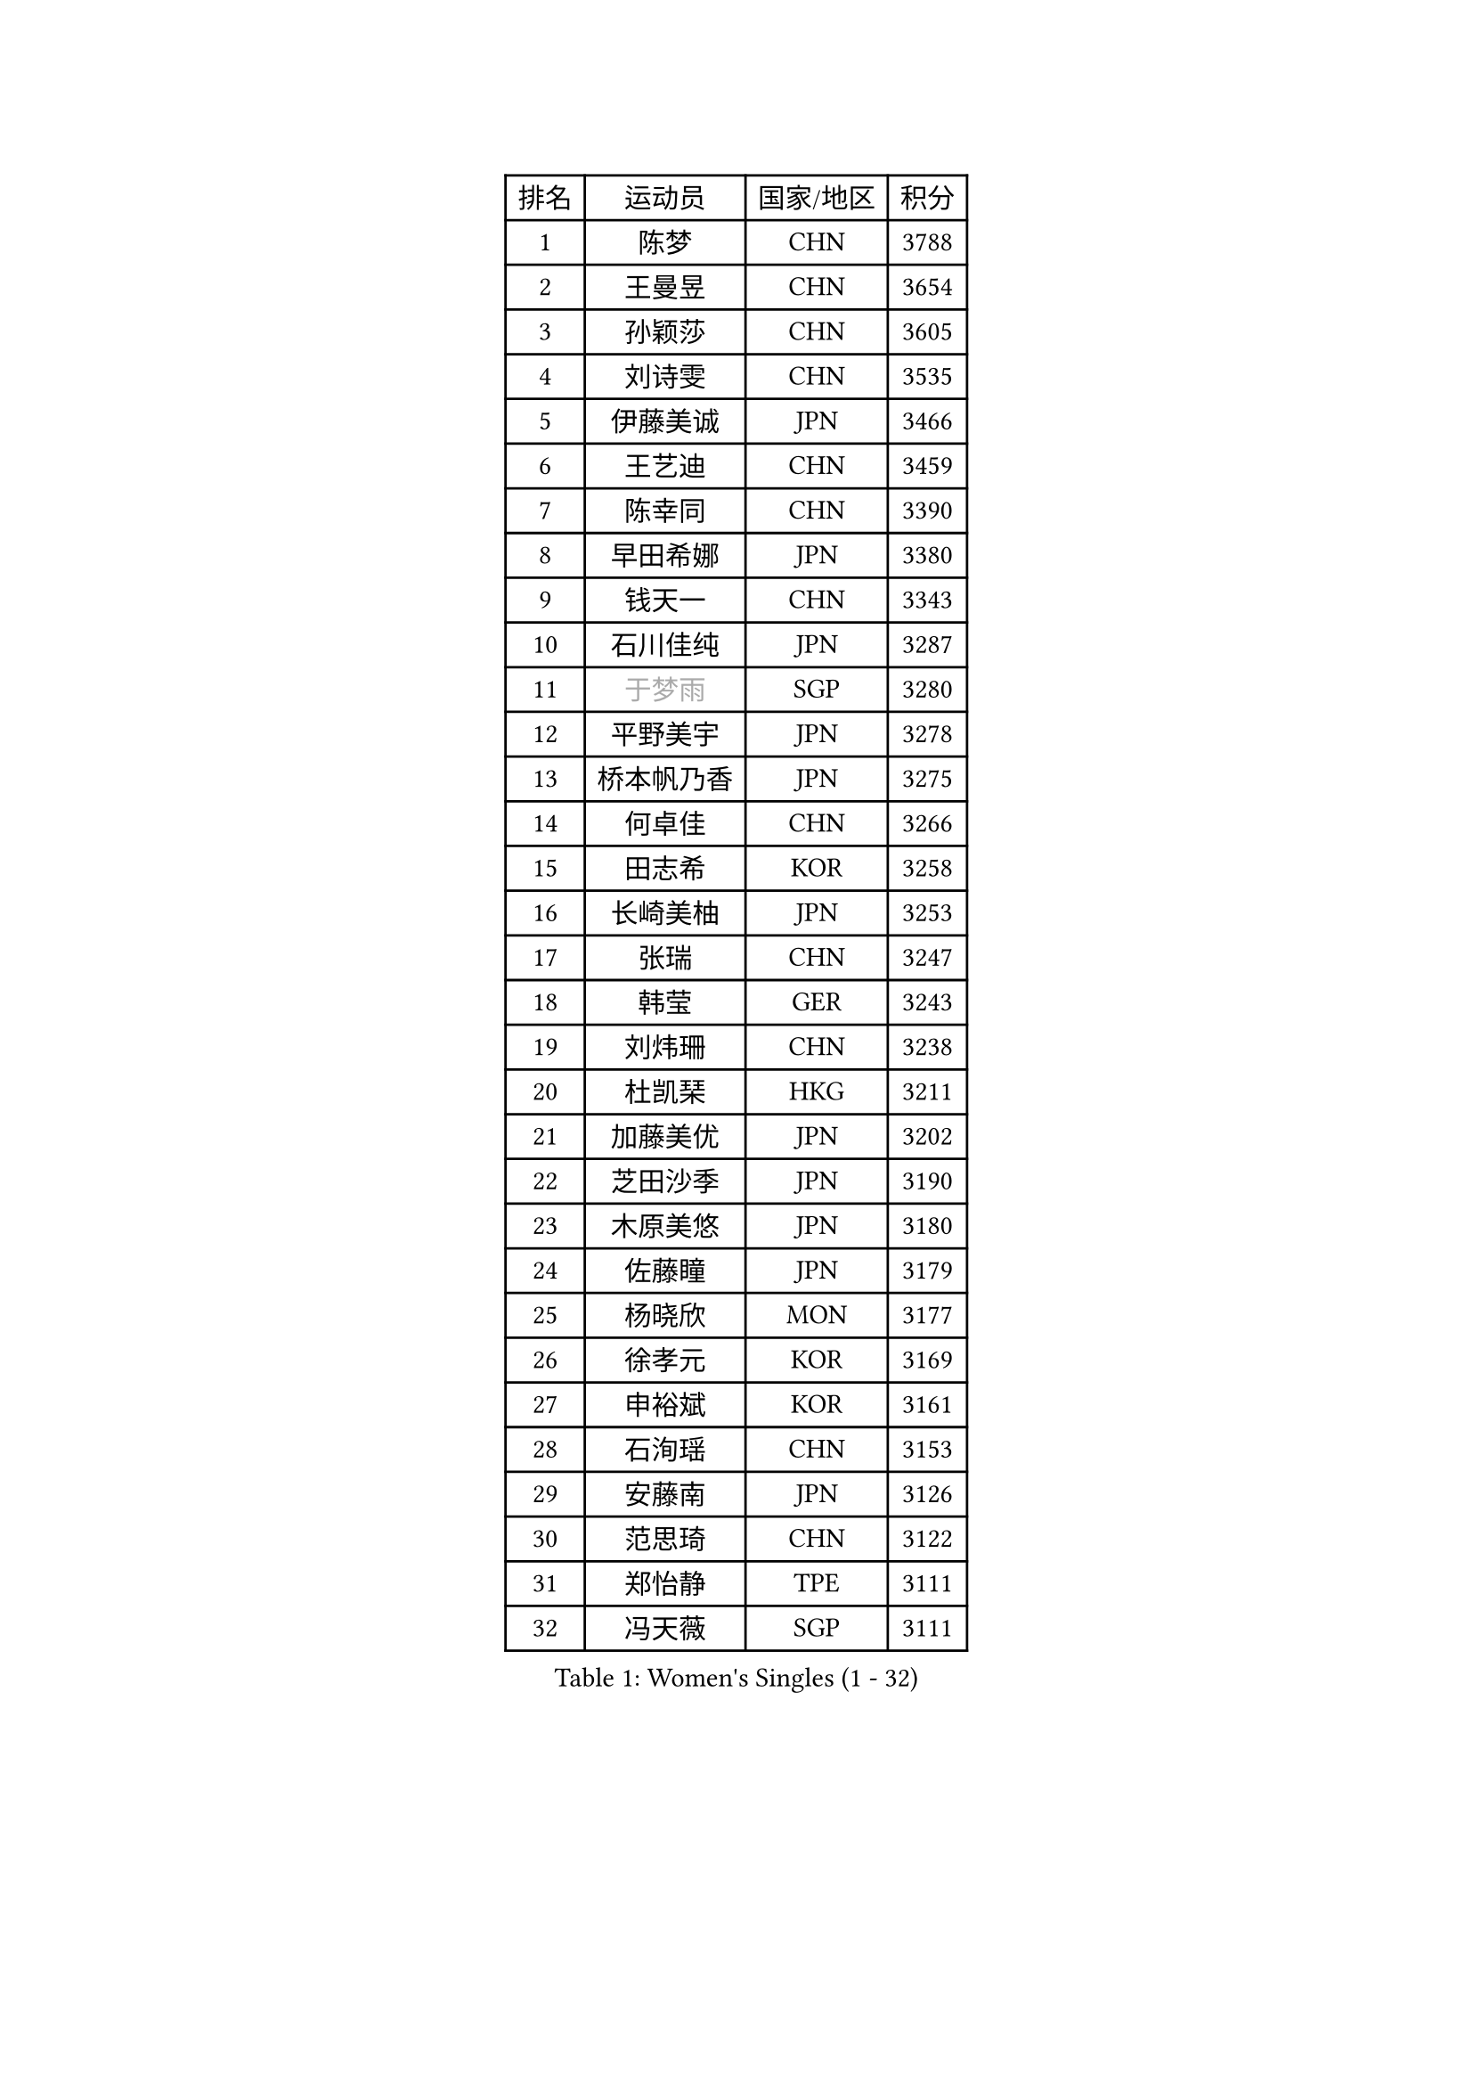 
#set text(font: ("Courier New", "NSimSun"))
#figure(
  caption: "Women's Singles (1 - 32)",
    table(
      columns: 4,
      [排名], [运动员], [国家/地区], [积分],
      [1], [陈梦], [CHN], [3788],
      [2], [王曼昱], [CHN], [3654],
      [3], [孙颖莎], [CHN], [3605],
      [4], [刘诗雯], [CHN], [3535],
      [5], [伊藤美诚], [JPN], [3466],
      [6], [王艺迪], [CHN], [3459],
      [7], [陈幸同], [CHN], [3390],
      [8], [早田希娜], [JPN], [3380],
      [9], [钱天一], [CHN], [3343],
      [10], [石川佳纯], [JPN], [3287],
      [11], [#text(gray, "于梦雨")], [SGP], [3280],
      [12], [平野美宇], [JPN], [3278],
      [13], [桥本帆乃香], [JPN], [3275],
      [14], [何卓佳], [CHN], [3266],
      [15], [田志希], [KOR], [3258],
      [16], [长崎美柚], [JPN], [3253],
      [17], [张瑞], [CHN], [3247],
      [18], [韩莹], [GER], [3243],
      [19], [刘炜珊], [CHN], [3238],
      [20], [杜凯琹], [HKG], [3211],
      [21], [加藤美优], [JPN], [3202],
      [22], [芝田沙季], [JPN], [3190],
      [23], [木原美悠], [JPN], [3180],
      [24], [佐藤瞳], [JPN], [3179],
      [25], [杨晓欣], [MON], [3177],
      [26], [徐孝元], [KOR], [3169],
      [27], [申裕斌], [KOR], [3161],
      [28], [石洵瑶], [CHN], [3153],
      [29], [安藤南], [JPN], [3126],
      [30], [范思琦], [CHN], [3122],
      [31], [郑怡静], [TPE], [3111],
      [32], [冯天薇], [SGP], [3111],
    )
  )#pagebreak()

#set text(font: ("Courier New", "NSimSun"))
#figure(
  caption: "Women's Singles (33 - 64)",
    table(
      columns: 4,
      [排名], [运动员], [国家/地区], [积分],
      [33], [单晓娜], [GER], [3105],
      [34], [傅玉], [POR], [3105],
      [35], [郭雨涵], [CHN], [3094],
      [36], [阿德里安娜 迪亚兹], [PUR], [3084],
      [37], [梁夏银], [KOR], [3081],
      [38], [袁嘉楠], [FRA], [3074],
      [39], [SAWETTABUT Suthasini], [THA], [3074],
      [40], [KIM Hayeong], [KOR], [3067],
      [41], [陈熠], [CHN], [3062],
      [42], [刘佳], [AUT], [3055],
      [43], [陈思羽], [TPE], [3050],
      [44], [#text(gray, "ODO Satsuki")], [JPN], [3049],
      [45], [曾尖], [SGP], [3037],
      [46], [小盐遥菜], [JPN], [3035],
      [47], [蒯曼], [CHN], [3035],
      [48], [倪夏莲], [LUX], [3033],
      [49], [妮娜 米特兰姆], [GER], [3029],
      [50], [SOO Wai Yam Minnie], [HKG], [3024],
      [51], [BERGSTROM Linda], [SWE], [3017],
      [52], [森樱], [JPN], [3014],
      [53], [DE NUTTE Sarah], [LUX], [2991],
      [54], [索菲亚 波尔卡诺娃], [AUT], [2980],
      [55], [张安], [USA], [2978],
      [56], [PESOTSKA Margaryta], [UKR], [2974],
      [57], [李时温], [KOR], [2974],
      [58], [朱成竹], [HKG], [2970],
      [59], [王 艾米], [USA], [2969],
      [60], [MATELOVA Hana], [CZE], [2969],
      [61], [王晓彤], [CHN], [2964],
      [62], [#text(gray, "LIU Juan")], [CHN], [2958],
      [63], [崔孝珠], [KOR], [2955],
      [64], [伯纳黛特 斯佐科斯], [ROU], [2952],
    )
  )#pagebreak()

#set text(font: ("Courier New", "NSimSun"))
#figure(
  caption: "Women's Singles (65 - 96)",
    table(
      columns: 4,
      [排名], [运动员], [国家/地区], [积分],
      [65], [LEE Eunhye], [KOR], [2951],
      [66], [ABRAAMIAN Elizabet], [RUS], [2937],
      [67], [BATRA Manika], [IND], [2934],
      [68], [KIM Byeolnim], [KOR], [2931],
      [69], [WINTER Sabine], [GER], [2928],
      [70], [李皓晴], [HKG], [2920],
      [71], [LIU Hsing-Yin], [TPE], [2920],
      [72], [佩特丽莎 索尔佳], [GER], [2911],
      [73], [边宋京], [PRK], [2905],
      [74], [YOON Hyobin], [KOR], [2890],
      [75], [#text(gray, "GRZYBOWSKA-FRANC Katarzyna")], [POL], [2889],
      [76], [BILENKO Tetyana], [UKR], [2889],
      [77], [CHENG Hsien-Tzu], [TPE], [2885],
      [78], [高桥 布鲁娜], [BRA], [2882],
      [79], [YOO Eunchong], [KOR], [2875],
      [80], [NG Wing Nam], [HKG], [2873],
      [81], [EERLAND Britt], [NED], [2872],
      [82], [#text(gray, "WU Yue")], [USA], [2866],
      [83], [YANG Huijing], [CHN], [2860],
      [84], [伊丽莎白 萨玛拉], [ROU], [2859],
      [85], [MESHREF Dina], [EGY], [2858],
      [86], [#text(gray, "TAILAKOVA Mariia")], [RUS], [2856],
      [87], [HUANG Yi-Hua], [TPE], [2852],
      [88], [PARANANG Orawan], [THA], [2850],
      [89], [MONTEIRO DODEAN Daniela], [ROU], [2843],
      [90], [LIN Ye], [SGP], [2843],
      [91], [SHAO Jieni], [POR], [2842],
      [92], [NOSKOVA Yana], [RUS], [2831],
      [93], [张默], [CAN], [2827],
      [94], [SASAO Asuka], [JPN], [2818],
      [95], [BALAZOVA Barbora], [SVK], [2818],
      [96], [CIOBANU Irina], [ROU], [2817],
    )
  )#pagebreak()

#set text(font: ("Courier New", "NSimSun"))
#figure(
  caption: "Women's Singles (97 - 128)",
    table(
      columns: 4,
      [排名], [运动员], [国家/地区], [积分],
      [97], [DRAGOMAN Andreea], [ROU], [2811],
      [98], [DIACONU Adina], [ROU], [2811],
      [99], [TRIGOLOS Daria], [BLR], [2799],
      [100], [LI Yu-Jhun], [TPE], [2798],
      [101], [AKULA Sreeja], [IND], [2797],
      [102], [SAWETTABUT Jinnipa], [THA], [2786],
      [103], [PAVADE Prithika], [FRA], [2779],
      [104], [VOROBEVA Olga], [RUS], [2777],
      [105], [POTA Georgina], [HUN], [2775],
      [106], [KALLBERG Christina], [SWE], [2770],
      [107], [KAMATH Archana Girish], [IND], [2759],
      [108], [LAM Yee Lok], [HKG], [2759],
      [109], [LAY Jian Fang], [AUS], [2756],
      [110], [XIAO Maria], [ESP], [2753],
      [111], [MIKHAILOVA Polina], [RUS], [2752],
      [112], [BAJOR Natalia], [POL], [2748],
      [113], [SU Pei-Ling], [TPE], [2746],
      [114], [TODOROVIC Andrea], [SRB], [2745],
      [115], [LI Ching Wan], [HKG], [2741],
      [116], [LOEUILLETTE Stephanie], [FRA], [2730],
      [117], [GUISNEL Oceane], [FRA], [2729],
      [118], [JI Eunchae], [KOR], [2725],
      [119], [#text(gray, "GROFOVA Karin")], [CZE], [2723],
      [120], [#text(gray, "KOLISH Anastasia")], [RUS], [2713],
      [121], [MALOBABIC Ivana], [CRO], [2710],
      [122], [#text(gray, "GAUTHIER Lucie")], [FRA], [2704],
      [123], [ZHANG Wenjing], [HKG], [2704],
      [124], [HUANG Yu-Wen], [TPE], [2704],
      [125], [MIGOT Marie], [FRA], [2701],
      [126], [#text(gray, "BOGDANOVA Nadezhda")], [BLR], [2698],
      [127], [ZARIF Audrey], [FRA], [2698],
      [128], [MUKHERJEE Ayhika], [IND], [2694],
    )
  )